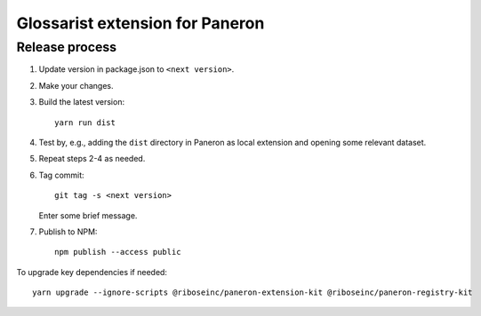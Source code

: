 Glossarist extension for Paneron
================================

Release process
---------------

1. Update version in package.json to ``<next version>``.

2. Make your changes.

3. Build the latest version::

       yarn run dist

4. Test by, e.g., adding the ``dist`` directory in Paneron as local extension
   and opening some relevant dataset.

5. Repeat steps 2-4 as needed.

6. Tag commit::

       git tag -s <next version>

   Enter some brief message.

7. Publish to NPM::

       npm publish --access public

To upgrade key dependencies if needed::

    yarn upgrade --ignore-scripts @riboseinc/paneron-extension-kit @riboseinc/paneron-registry-kit
